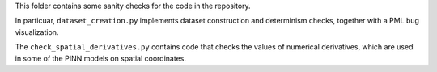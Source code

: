 This folder contains some sanity checks for the code in the repository. 

In particuar, ``dataset_creation.py`` implements dataset construction and determinism checks, together with a PML bug visualization.

The ``check_spatial_derivatives.py`` contains code that checks the values of numerical derivatives, 
which are used in some of the PINN models on spatial coordinates.